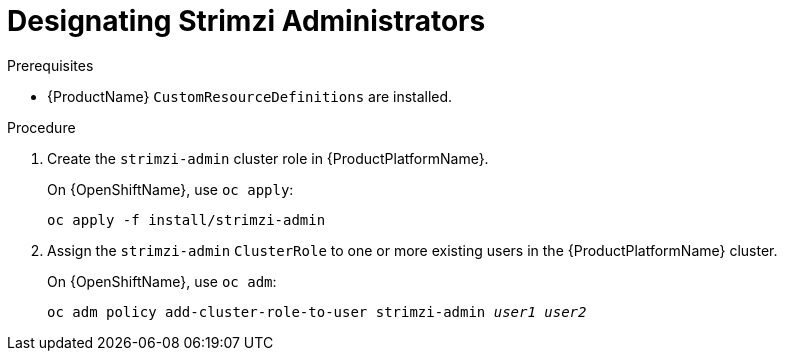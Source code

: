 // Module included in the following assemblies:
//
// assembly-getting-started-strimzi-admin.adoc

[id='proc-adding-users-the-strimzi-admin-role-{context}']
= Designating Strimzi Administrators

.Prerequisites

* {ProductName} `CustomResourceDefinitions` are installed.

.Procedure

. Create the `strimzi-admin` cluster role in {ProductPlatformName}.
+
ifdef::Kubernetes[]
On {KubernetesName}, use `kubectl apply`:
[source,shell,subs=+quotes]
kubectl apply -f install/strimzi-admin
+
endif::Kubernetes[]
On {OpenShiftName}, use `oc apply`:
+
[source,shell,subs=+quotes]
oc apply -f install/strimzi-admin

. Assign the `strimzi-admin` `ClusterRole` to one or more existing users in the {ProductPlatformName} cluster.
+
ifdef::Kubernetes[]
On {KubernetesName}, use `kubectl create`:
[source,shell,subs=+quotes]
kubectl create clusterrolebinding strimzi-admin --clusterrole=strimzi-admin --user=_user1_ --user=_user2_
+
endif::Kubernetes[]
On {OpenShiftName}, use `oc adm`:
+
[source,shell,subs=+quotes]
oc adm policy add-cluster-role-to-user strimzi-admin _user1_ _user2_
